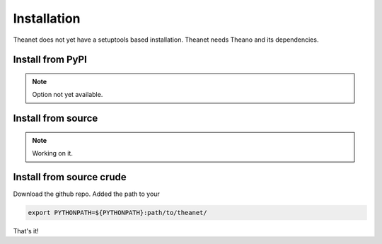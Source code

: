 .. _installation:

============
Installation
============

Theanet does not yet have a setuptools based installation.
Theanet needs Theano and its dependencies.


Install from PyPI
=================

.. note:: Option not yet available.


Install from source
===================

.. note:: Working on it.

Install from source crude
=========================

Download the github repo. Added the path to your


.. code-block:: bash

  export PYTHONPATH=${PYTHONPATH}:path/to/theanet/

That's it!
